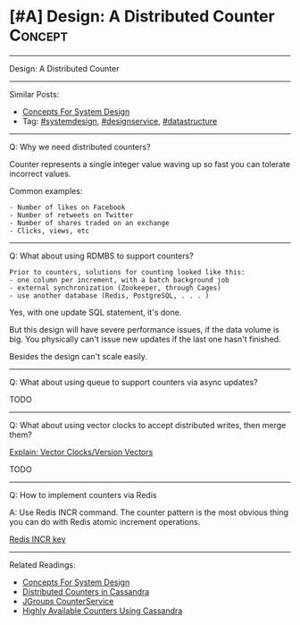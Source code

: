* [#A] Design: A Distributed Counter                            :Concept:
#+STARTUP: showeverything
#+OPTIONS: toc:nil \n:t ^:nil creator:nil d:nil
:PROPERTIES:
:type: systemdesign, designconcept
:END:
---------------------------------------------------------------------
Design: A Distributed Counter
---------------------------------------------------------------------
Similar Posts:
- [[https://brain.dennyzhang.com/design-concept][Concepts For System Design]]
- Tag: [[https://brain.dennyzhang.com/tag/systemdesign][#systemdesign]], [[https://brain.dennyzhang.com/tag/designservice][#designservice]], [[https://brain.dennyzhang.com/tag/datastructure][#datastructure]]
---------------------------------------------------------------------
Q: Why we need distributed counters?

Counter represents a single integer value waving up so fast you can tolerate incorrect values.

Common examples:
#+BEGIN_EXAMPLE
- Number of likes on Facebook
- Number of retweets on Twitter
- Number of shares traded on an exchange
- Clicks, views, etc
#+END_EXAMPLE
---------------------------------------------------------------------
Q: What about using RDMBS to support counters?

#+BEGIN_EXAMPLE
Prior to counters, solutions for counting looked like this:
- one column per increment, with a batch background job
- external synchronization (Zookeeper, through Cages)
- use another database (Redis, PostgreSQL, . . . )
#+END_EXAMPLE

Yes, with one update SQL statement, it's done.

But this design will have severe performance issues, if the data volume is big. You physically can't issue new updates if the last one hasn't finished.

Besides the design can't scale easily.
---------------------------------------------------------------------
Q: What about using queue to support counters via async updates?

TODO
---------------------------------------------------------------------
Q: What about using vector clocks to accept distributed writes, then merge them?

[[https://brain.dennyzhang.com/vector-clocks][Explain: Vector Clocks/Version Vectors]]

TODO
---------------------------------------------------------------------
Q: How to implement counters via Redis

A: Use Redis INCR command. The counter pattern is the most obvious thing you can do with Redis atomic increment operations.

[[url-external:https://redis.io/commands/incr][Redis INCR key]]
---------------------------------------------------------------------
Related Readings:
- [[https://brain.dennyzhang.com/design-concept][Concepts For System Design]]
- [[url-external:http://www.datastax.com/wp-content/uploads/2011/07/cassandra_sf_counters.pdf][Distributed Counters in Cassandra]]
- [[https://github.com/belaban/JGroups/blob/master/doc/design/CounterService.txt][JGroups CounterService]]
- [[url-external:http://rockthecode.io/blog/highly-available-counters-using-cassandra/][Highly Available Counters Using Cassandra]]
